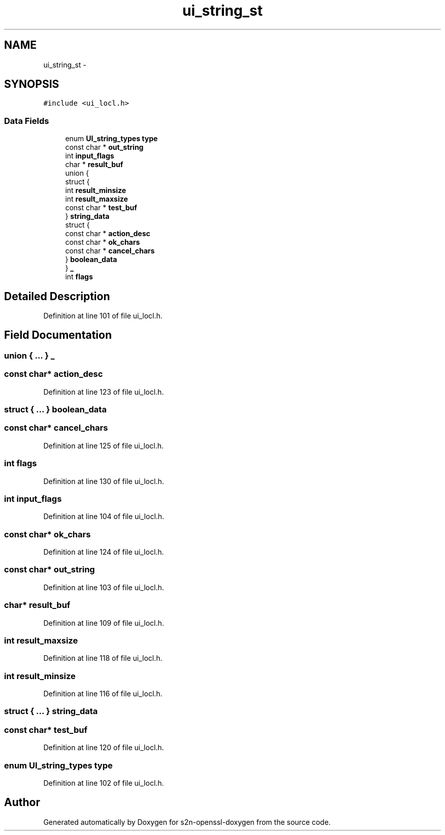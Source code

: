 .TH "ui_string_st" 3 "Thu Jun 30 2016" "s2n-openssl-doxygen" \" -*- nroff -*-
.ad l
.nh
.SH NAME
ui_string_st \- 
.SH SYNOPSIS
.br
.PP
.PP
\fC#include <ui_locl\&.h>\fP
.SS "Data Fields"

.in +1c
.ti -1c
.RI "enum \fBUI_string_types\fP \fBtype\fP"
.br
.ti -1c
.RI "const char * \fBout_string\fP"
.br
.ti -1c
.RI "int \fBinput_flags\fP"
.br
.ti -1c
.RI "char * \fBresult_buf\fP"
.br
.ti -1c
.RI "union {"
.br
.ti -1c
.RI "   struct {"
.br
.ti -1c
.RI "      int \fBresult_minsize\fP"
.br
.ti -1c
.RI "      int \fBresult_maxsize\fP"
.br
.ti -1c
.RI "      const char * \fBtest_buf\fP"
.br
.ti -1c
.RI "   } \fBstring_data\fP"
.br
.ti -1c
.RI "   struct {"
.br
.ti -1c
.RI "      const char * \fBaction_desc\fP"
.br
.ti -1c
.RI "      const char * \fBok_chars\fP"
.br
.ti -1c
.RI "      const char * \fBcancel_chars\fP"
.br
.ti -1c
.RI "   } \fBboolean_data\fP"
.br
.ti -1c
.RI "} \fB_\fP"
.br
.ti -1c
.RI "int \fBflags\fP"
.br
.in -1c
.SH "Detailed Description"
.PP 
Definition at line 101 of file ui_locl\&.h\&.
.SH "Field Documentation"
.PP 
.SS "union { \&.\&.\&. }   _"

.SS "const char* action_desc"

.PP
Definition at line 123 of file ui_locl\&.h\&.
.SS "struct { \&.\&.\&. }   boolean_data"

.SS "const char* cancel_chars"

.PP
Definition at line 125 of file ui_locl\&.h\&.
.SS "int flags"

.PP
Definition at line 130 of file ui_locl\&.h\&.
.SS "int input_flags"

.PP
Definition at line 104 of file ui_locl\&.h\&.
.SS "const char* ok_chars"

.PP
Definition at line 124 of file ui_locl\&.h\&.
.SS "const char* out_string"

.PP
Definition at line 103 of file ui_locl\&.h\&.
.SS "char* result_buf"

.PP
Definition at line 109 of file ui_locl\&.h\&.
.SS "int result_maxsize"

.PP
Definition at line 118 of file ui_locl\&.h\&.
.SS "int result_minsize"

.PP
Definition at line 116 of file ui_locl\&.h\&.
.SS "struct { \&.\&.\&. }   string_data"

.SS "const char* test_buf"

.PP
Definition at line 120 of file ui_locl\&.h\&.
.SS "enum \fBUI_string_types\fP type"

.PP
Definition at line 102 of file ui_locl\&.h\&.

.SH "Author"
.PP 
Generated automatically by Doxygen for s2n-openssl-doxygen from the source code\&.
